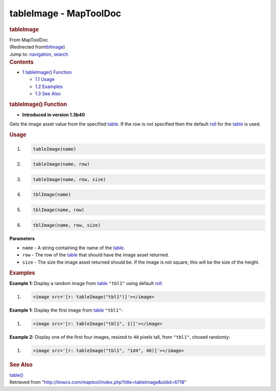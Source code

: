 =======================
tableImage - MapToolDoc
=======================

.. contents::
   :depth: 3
..

.. container:: noprint
   :name: mw-page-base

.. container:: noprint
   :name: mw-head-base

.. container:: mw-body
   :name: content

   .. container:: mw-indicators

   .. rubric:: tableImage
      :name: firstHeading
      :class: firstHeading

   .. container:: mw-body-content
      :name: bodyContent

      .. container::
         :name: siteSub

         From MapToolDoc

      .. container::
         :name: contentSub

         (Redirected
         from\ `tblImage </maptool/index.php?title=tblImage&redirect=no>`__\ )

      .. container:: mw-jump
         :name: jump-to-nav

         Jump to: `navigation <#mw-head>`__, `search <#p-search>`__

      .. container:: mw-content-ltr
         :name: mw-content-text

         .. container:: toc
            :name: toc

            .. container::
               :name: toctitle

               .. rubric:: Contents
                  :name: contents

            -  `1 tableImage() Function <#tableImage.28.29_Function>`__

               -  `1.1 Usage <#Usage>`__
               -  `1.2 Examples <#Examples>`__
               -  `1.3 See Also <#See_Also>`__

         .. rubric:: tableImage() Function
            :name: tableimage-function

         .. container:: template_version

            • **Introduced in version 1.3b40**

         .. container:: template_description

            Gets the image asset value from the specified
            `table </maptool/index.php?title=Table&action=edit&redlink=1>`__.
            If the row is not specified then the default
            `roll </maptool/index.php?title=Roll&action=edit&redlink=1>`__
            for the
            `table </maptool/index.php?title=Table&action=edit&redlink=1>`__
            is used.

         .. rubric:: Usage
            :name: usage

         .. container:: mw-geshi mw-code mw-content-ltr

            .. container:: mtmacro source-mtmacro

               #. .. code-block:: none

                     tableImage(name)

               #. .. code-block:: none

                     tableImage(name, row)

               #. .. code-block:: none

                     tableImage(name, row, size)

               #. .. code-block:: none

                     tblImage(name)

               #. .. code:: de2

                     tblImage(name, row)

               #. .. code-block:: none

                     tblImage(name, row, size)

         **Parameters**

         -  ``name`` - A string containing the name of the
            `table </maptool/index.php?title=Table&action=edit&redlink=1>`__.
         -  ``row`` - The row of the
            `table </maptool/index.php?title=Table&action=edit&redlink=1>`__
            that should have the image asset returned.
         -  ``size`` - The size the image asset returned should be. If
            the image is not square, this will be the size of the
            height.

         .. rubric:: Examples
            :name: examples

         .. container:: template_examples

            **Example 1:** Display a random image from
            `table </maptool/index.php?title=Table&action=edit&redlink=1>`__
            ``"tbl1"`` using default
            `roll </maptool/index.php?title=Roll&action=edit&redlink=1>`__:

            .. container:: mw-geshi mw-code mw-content-ltr

               .. container:: mtmacro source-mtmacro

                  #. .. code-block:: none

                        <image src='[r: tableImage("tbl1")]'></image>

            **Example 1:** Display the first image from
            `table </maptool/index.php?title=Table&action=edit&redlink=1>`__
            ``"tbl1"``:

            .. container:: mw-geshi mw-code mw-content-ltr

               .. container:: mtmacro source-mtmacro

                  #. .. code-block:: none

                        <image src='[r: tableImage("tbl1", 1)]'></image>

            **Example 2:** Display one of the first four images, resized
            to ``40`` pixels tall, from ``"tbl1"``, chosed randomly:

            .. container:: mw-geshi mw-code mw-content-ltr

               .. container:: mtmacro source-mtmacro

                  #. .. code-block:: none

                        <image src='[r: tableImage("tbl1", "1d4", 40)]'></image>

         .. rubric:: See Also
            :name: see-also

         .. container:: template_also

            `table() </rptools/wiki/table>`__

      .. container:: printfooter

         Retrieved from
         "http://lmwcs.com/maptool/index.php?title=tableImage&oldid=6718"

